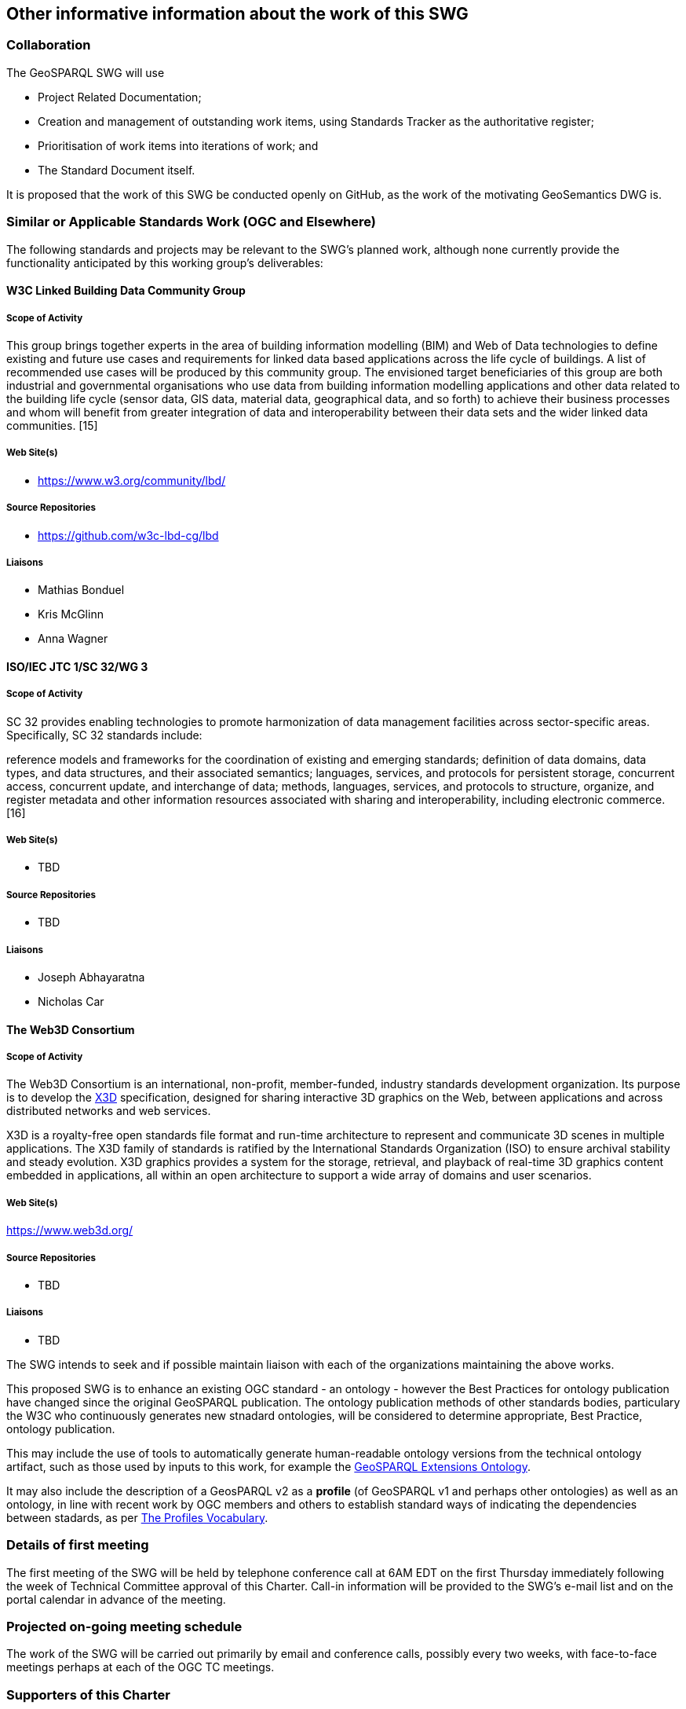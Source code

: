== Other informative information about the work of this SWG

=== Collaboration

The GeoSPARQL SWG will use

- Project Related Documentation;
- Creation and management of outstanding work items, using Standards Tracker as the authoritative register;
- Prioritisation of work items into iterations of work; and
- The Standard Document itself.

It is proposed that the work of this SWG be conducted openly on GitHub, as the work of the motivating GeoSemantics DWG is.

=== Similar or Applicable Standards Work (OGC and Elsewhere)

The following standards and projects may be relevant to the SWG's planned work, although none currently provide the functionality anticipated by this working group's deliverables:

==== W3C Linked Building Data Community Group

===== Scope of Activity

This group brings together experts in the area of building information modelling (BIM) and Web of Data technologies to define existing and future use cases and requirements for linked data based applications across the life cycle of buildings. A list of recommended use cases will be produced by this community group. The envisioned target beneficiaries of this group are both industrial and governmental organisations who use data from building information modelling applications and other data related to the building life cycle (sensor data, GIS data, material data, geographical data, and so forth) to achieve their business processes and whom will benefit from greater integration of data and interoperability between their data sets and the wider linked data communities. [15]

===== Web Site(s)

- https://www.w3.org/community/lbd/

===== Source Repositories

- https://github.com/w3c-lbd-cg/lbd

===== Liaisons

- Mathias Bonduel
- Kris McGlinn
- Anna Wagner

==== ISO/IEC JTC 1/SC 32/WG 3

===== Scope of Activity

SC 32 provides enabling technologies to promote harmonization of data management facilities across sector-specific areas. Specifically, SC 32 standards include:

reference models and frameworks for the coordination of existing and emerging standards;
definition of data domains, data types, and data structures, and their associated semantics;
languages, services, and protocols for persistent storage, concurrent access, concurrent update, and interchange of data;
methods, languages, services, and protocols to structure, organize, and register metadata and other information resources associated with sharing and interoperability, including electronic commerce. [16]

===== Web Site(s)

- TBD

===== Source Repositories

- TBD

===== Liaisons

- Joseph Abhayaratna
- Nicholas Car

==== The Web3D Consortium

===== Scope of Activity
The Web3D Consortium is an international, non-profit, member-funded, industry standards development organization. Its purpose is to  develop the https://www.web3d.org/x3d/what-x3d[X3D] specification, designed for sharing interactive 3D graphics on the Web, between applications and across distributed networks and web services.

X3D is a royalty-free open standards file format and run-time architecture to represent and communicate 3D scenes in multiple applications. The X3D family of standards is ratified by the International Standards Organization (ISO) to ensure archival stability and steady evolution. X3D graphics provides a system for the storage, retrieval, and playback of real-time 3D graphics content embedded in applications, all within an open architecture to support a wide array of domains and user scenarios.

===== Web Site(s)

https://www.web3d.org/

===== Source Repositories

- TBD

===== Liaisons

- TBD

The SWG intends to seek and if possible maintain liaison with each of the organizations maintaining the above works.

This proposed SWG is to enhance an existing OGC standard - an ontology - however the Best Practices for ontology publication have changed since the original GeoSPARQL publication. The ontology publication methods of other standards bodies, particulary the W3C who continuously generates new stnadard ontologies, will be considered to determine appropriate, Best Practice, ontology publication. 

This may include the use of tools to automatically generate human-readable ontology versions from the technical ontology artifact, such as those used by inputs to this work, for example the http://linked.data.gov.au/def/geox[GeoSPARQL Extensions Ontology].  

It may also include the description of a GeosPARQL v2 as a *profile* (of GeoSPARQL v1 and perhaps other ontologies) as well as an ontology, in line with recent work by OGC members and others to establish standard ways of indicating the dependencies between stadards, as per https://www.w3.org/TR/dx-prof/[The Profiles Vocabulary].

=== Details of first meeting

The first meeting of the SWG will be held by telephone conference call at 6AM EDT on the first Thursday immediately following the week of Technical Committee approval of this Charter. Call-in information will be provided to the SWG's e-mail list and on the portal calendar in advance of the meeting.

=== Projected on-going meeting schedule

The work of the SWG will be carried out primarily by email and conference calls, possibly every two weeks, with face-to-face meetings perhaps at each of the OGC TC meetings.

=== Supporters of this Charter

The following people support this proposal and are committed to the Charter and projected meeting schedule. These members are known as SWG Founding or Charter members. The charter members agree to the SoW and IPR terms as defined in this charter. The charter members have voting rights beginning the day the SWG is officially formed. Charter Members are shown on the public SWG page. Extend the table as necessary.

|===
|J. Abhayaratna | PSMA Australia
|N.J. Car | SURROUND Australia Pty Ltd
|T. Homburg |
|F. Knibbe |
|L.E. van den Brink | Geonovum
|===

=== Conveners

|===
|Name |Organization
|J. Abhayaratna | PSMA Australia
|L.E. van den Brink | Geonovum
|===

